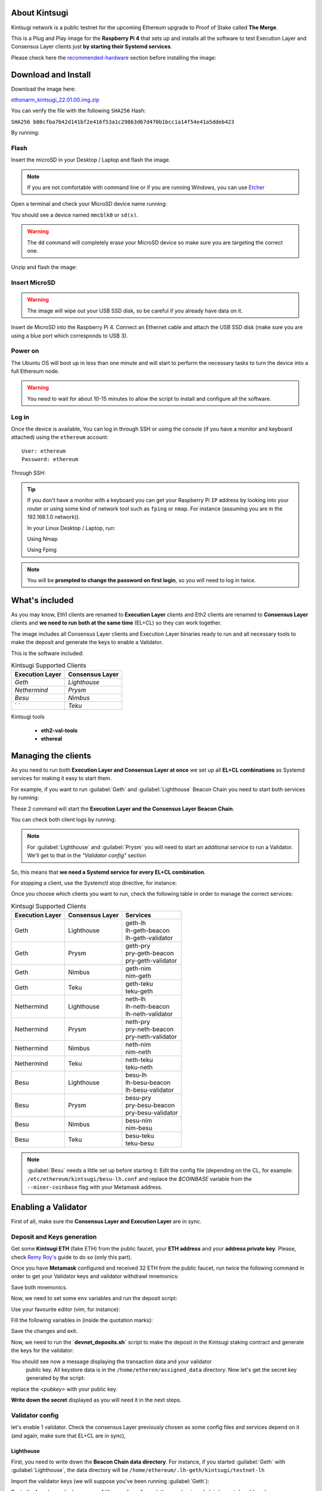 About Kintsugi
==============

Kintsugi network is a public testnet for the upcoming Ethereum upgrade 
to Proof of Stake called **The Merge**.

This is a Plug and Play image for the **Raspberry Pi 4** that sets up and 
installs all the software to test Execution Layer and Consensus Layer clients 
just **by starting their Systemd services**.

Please check here the `recommended-hardware`_ section before installing the image:

.. _recommended-hardware: https://ethereum-on-arm-documentation.readthedocs.io/en/latest/quick-guide/recommended-hardware.html

Download and Install
====================

Download the image here:

ethonarm_kintsugi_22.01.00.img.zip_

.. _ethonarm_kintsugi_22.01.00.img.zip: https://www.ethereumonarm.com/downloads/ethonarm_kintsugi_22.01.00.img

You can verify the file with the following ``SHA256`` Hash:

``SHA256 b80cfba7b42d141bf2e416f53a1c29863d67d470b1bcc1a14f54e41a5ddeb423``

By running:

.. prompt:: bash $

  sha256sum ethonarm_kintsugi_22.01.00.img.zip

Flash 
-----

Insert the microSD in your Desktop / Laptop and flash the image.

.. note::
  If you are not comfortable with command line or if you are 
  running Windows, you can use Etcher_

.. _Etcher: https://www.balena.io/etcher/

Open a terminal and check your MicroSD device name running:

.. prompt:: bash $

   sudo fdisk -l

You should see a device named ``mmcblk0`` or ``sd(x)``.

.. warning::
  The ``dd`` command will completely erase your MicroSD device so make sure you are targeting 
  the correct one.

Unzip and flash the image:

.. prompt:: bash $

   unzip ethonarm_kintsugi_22.01.00.img.zip
   sudo dd bs=1M if=ethonarm_kintsugi_22.01.00.img of=/dev/mmcblk0 conv=fdatasync status=progress

Insert MicroSD
--------------

.. warning::
  The image will wipe out your USB SSD disk, so be careful if you already have data
  on it.

Insert de MicroSD into the Raspberry Pi 4. Connect an Ethernet cable and attach 
the USB SSD disk (make sure you are using a blue port which corresponds to USB 3).

Power on
--------

The Ubuntu OS will boot up in less than one minute and will start to perform the necessary tasks
to turn the device into a full Ethereum node.

.. warning::

  You need to wait for about 10-15 minutes to allow the script to install and configure all the software.

Log in
------

Once the device is available, You can log in through SSH or using the console (if you have a monitor 
and keyboard attached) using the ``ethereum`` account::

  User: ethereum
  Password: ethereum

Through SSH:

.. prompt:: bash $

  ssh ethereum@your_raspberrypi_IP

.. tip::
  If you don't have a monitor with a keyboard you can get your Raspberry Pi ``IP`` address by looking into your router 
  or using some kind of network tool such as ``fping`` or ``nmap``. For instance (assuming you are in the 192.168.1.0 network)).

  In your Linux Desktop / Laptop, run:

  Using Nmap

  .. prompt:: bash $
  
     sudo apt-get install nmap
     nmap -sP 192.168.1.0/24
  
  Using Fping

  .. prompt:: bash $

     sudo apt-get install fping
     fping -a -g 192.168.1.0/24
  
.. note::
  You will be **prompted to change the password on first login**, so you will need to log in twice.

What's included
===============

As you may know, Eth1 clients are renamed to **Execution Layer** clients and 
Eth2 clients are renamed to **Consensus Layer** clients and **we need to run 
both at the same time** (EL+CL) so they can work together.

The image includes all Consensus Layer clients and Execution Layer binaries ready
to run and all necessary tools to make the deposit and generate the keys to enable 
a Validator.

This is the software included:

.. csv-table:: Kintsugi Supported Clients
   :header: Execution Layer, Consensus Layer

   `Geth`, `Lighthouse`
   `Nethermind`, `Prysm`
   `Besu`,`Nimbus`
   ` `, `Teku`

Kintsugi tools

    * **eth2-val-tools** 
    * **ethereal** 


Managing the clients
====================

As you need to run both **Execution Layer and Consensus Layer at once** we set up 
all **EL+CL combinations** as Systemd services for making it easy to start them.

For example, if you want to run :guilabel:`Geth` and :guilabel:`Lighthouse` Beacon 
Chain you need to start both services by running:

.. prompt:: bash $

  sudo systemctl start geth-lh 
  sudo systemctl start lh-geth-beacon 

These 2 command will start the **Execution Layer and the Consensus Layer Beacon Chain**.

You can check both client logs by running:

.. prompt:: bash $
  sudo journalctl geth-lh -f
  sudo journalctl lh-geth-beacon -f

.. note::
  For :guilabel:`Lighthouse` and :guilabel:`Prysm` you will need to start an additional service 
  to run a Validator. We'll get to that in the `"Validator config"` section

So, this means that **we need a Systemd service for every EL+CL combination**.

For stopping a client, use the Systemctl stop directive, for instance:

.. prompt:: bash $

  sudo systemctl stop geth-lh

Once you choose which clients you want to run, check the following table in order 
to manage the correct services:

.. csv-table:: Kintsugi Supported Clients
  :header: Execution Layer, Consensus Layer, Services

  Geth, Lighthouse, "| geth-lh
  | lh-geth-beacon
  | lh-geth-validator"
  Geth, Prysm, "| geth-pry
  | pry-geth-beacon
  | pry-geth-validator"
  Geth, Nimbus, "| geth-nim
  | nim-geth"
  Geth, Teku, "| geth-teku
  | teku-geth"
  Nethermind, Lighthouse, "| neth-lh
  | lh-neth-beacon
  | lh-neth-validator"
  Nethermind, Prysm, "| neth-pry
  | pry-neth-beacon
  | pry-neth-validator"
  Nethermind, Nimbus, "| neth-nim
  | nim-neth"
  Nethermind, Teku, "| neth-teku
  | teku-neth"
  Besu, Lighthouse, "| besu-lh
  | lh-besu-beacon
  | lh-besu-validator"
  Besu, Prysm, "| besu-pry
  | pry-besu-beacon
  | pry-besu-validator"
  Besu, Nimbus, "| besu-nim
  | nim-besu"
  Besu, Teku, "| besu-teku
  | teku-besu"

.. note::
  :guilabel:`Besu` needs a little set up before starting it:
  Edit the config file (depending on the CL, for example: 
  ``/etc/ethereum/kintsugi/besu-lh.conf`` and replace the `$COINBASE` 
  variable from the ``--miner-coinbase`` flag with your Metamask address.

Enabling a Validator
====================

First of all, make sure the **Consensus Layer and Execution Layer** are in sync.

Deposit and Keys generation
---------------------------

Get some **Kintsugi ETH** (fake ETH) from the public faucet, your **ETH address** and your 
**address private key**. Please, check `Remy Roy's`_ guide to do so (only this part).

.. _Remy Roy's: https://github.com/remyroy/ethstaker/blob/main/merge-devnet.md#trying-the-kintsugi-testnet-and-performing-transactions

Once you have **Metamask** configured and received 32 ETH from the public faucet, run twice the 
following command in order to get your Validator keys and validator withdrawl mnemonics:

.. prompt:: bash $

  eth2-val-tools mnemonic && echo
  eth2-val-tools mnemonic && echo

Save both mnemonics.

Now, we need to set some ``env`` variables and run the deposit script:

Use your favourite editor (vim, for instance):

.. prompt:: bash $

  sudo vim /etc/ethereum/kintsugi/secrets.env

Fill the following variables in (inside the quotation marks):

.. prompt:: bash $

  VALIDATORS_MNEMONIC (your first mnemonic)
  WITHDRAWALS_MNEMONIC (your second mnemonic)
  PRYSM_PASSWD (a ramdom password for the :guilabel:`Prysm` wallet)
  ETH1_FROM_ADDR (your Metamask address from Remy's guide)
  ETH1_FROM_PRIV (your Metamask address private key from Remy's guide)

Save the changes and exit.

Now, we need to run the **`devnet_deposits.sh`** script to make the deposit in the Kintsugi 
staking contract and generate the keys for the validator:

.. prompt:: bash $

  devnet_deposits.sh

You should see now a message displaying the transaction data and your validator
 public key. All keystore data is in the ``/home/etherem/assigned_data`` directory. 
 Now let's get the secret key generated by the script:

.. prompt:: bash $

  cat /home/ethereum/assigned_data/secrets/<pubkey> && echo

replace the `<pubkey>` with your public key.

**Write down the secret** displayed as you will need it in the next steps.


Validator config
----------------

let's enable 1 validator. Check the consensus Layer previously chosen as some config 
files and services depend on it (and again, make sure that EL+CL are in sync),

Lighthouse
~~~~~~~~~~

First, you need to write down the **Beacon Chain data directory**. For instance, if you started :guilabel:`Geth` with :guilabel:`Lighthouse`, 
the data directory will be ``/home/ethereum/.lh-geth/kintsugi/testnet-lh``

Import the validator keys (we will suppose you've been running :guilabel:`Geth`):

.. prompt:: bash $

  lighthouse-ks account validator import --directory=/home/ethereum/assigned_data/keys --datadir=/home/ethereum/.lh-geth/kintsugi/testnet-lh

Paste the **keystore private password** (the one from /home/ethereum/assigned_data/secrets/<pubkey>)

Now, start the :guilabel:`Lighthouse` validator service (again, the example command asumes :guilabel:`Geth` as EL):

.. prompt:: bash $

  sudo systemctl start lh-geth-validator

Prysm
~~~~~

You will need the :guilabel:`Prysm` password that you previously set in the `secrets.env` file. 
Put this password in the wallet file as follows:

.. prompt:: bash $

  sudo bash -c "echo $PRYSM_PASSWD > /etc/ethereum/kintsugi/prysm-wallet-password.txt"
  
Replace `$PRYSM_PASSWD` variable for your password.

All set, now run the validator systemd service (for instance, :guilabel:`Nethermind` as EL):

.. prompt:: bash $

  sudo systemctl start pry-neth-validator

Nimbus
~~~~~~

Again, you need to check the **Beacon Chain data directory** (depends on your 
CL+EL clients. For instance, asuming :guilabel:`Besu` as EL, let's import the keys into 
the :guilabel:`Nimbus` account:

.. prompt:: bash $

  nimbus_beacon_node-ks deposits import /home/ethereum/assigned_data/keys --data-dir=/home/ethereum/.nim-besu/kintsugi/testnet-nim

Paste the keystore private password (the one from `/home/ethereum/assigned_data/secrets/<pubkey>`).

Teku
~~~~

Check your the **Beacon Chain data directory**. We need to place some variables in the Teku 
config file. Lets asume :guilabel:`Geth` as EL client.

First, we need to grab the .json and .txt file name located in `/home/ethereum/assigned_data` dir.

.. prompt:: bash $

  ls /home/ethereum/assigned_data/teku-secrets/ | cut -d "." -f 1

Write this down and edit the Teku+Geth config file (with vim, for instance):

.. prompt:: bash $

  sudo vim /etc/ethereum/kintsugi/teku-geth.conf

And replace **`{teku-key-file}`** and **`{teku-secret-file}`** placeholders with this value.

Finally, get your Metamask address and replace the **`{your_eth_address}`** placeholder with it.

You should have somethig like this:

.. prompt:: bash $

  ARGS='--data-path /home/ethereum/.teku-geth/kintsugi/datadir-teku --network kintsugi --Xee-endpoint http://localhost:8545 --validator-keys=/home/ethereum/assigned_data/teku-keys/0x811becb8b9bbca53a0fc8fc5b71690e813e9f6defac4b08e2131f1e27b1875d913d4968ce40bb1d66791ce077805944c.json:/home/ethereum/assigned_data/teku-secrets/0x811becb8b9bbca53a0fc8fc5b71690e813e9f6defac4b08e2131f1e27b1875d913d4968ce40bb1d66791ce077805944c.txt --Xvalidators-proposer-default-fee-recipient 0x22898bd71D42aE90AaE78dF2ED8db34F2aE4958c'

All set, start :guilabel:`Teku` (for instance, assuming :guilabel:`Geth` as EL):

.. prompt:: bash $

  systemctl start teku-geth
